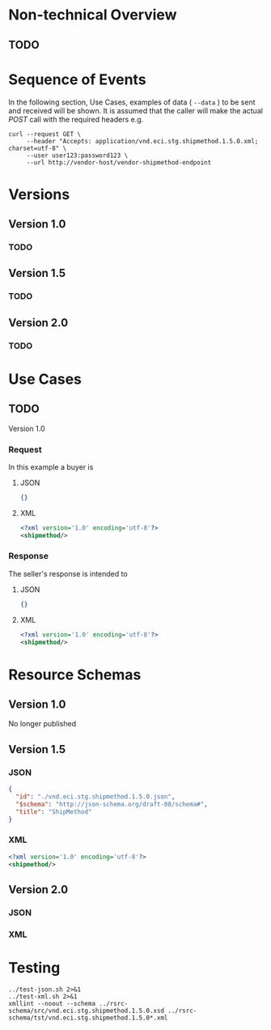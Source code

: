 # -*- mode: org -*-

#+OPTIONS: toc:nil
#+PROPERTY: mkdirp yes

* Non-technical Overview

** TODO

* Sequence of Events

#+BEGIN_SRC plantuml :file ../images/shipmethod-sequence.puml.png :exports results
@startuml shipmethod-sequence.png
Buyer -> Seller: [ GET ]
Seller -> Buyer: shipmethod | error
@enduml
#+END_SRC

In the following section, Use Cases, examples of data ( ~--data~ ) to be sent and
received will be shown. It is assumed that the caller will make the actual /POST/
call with the required headers e.g.

#+BEGIN_SRC shell :exports both
  curl --request GET \
       --header "Accepts: application/vnd.eci.stg.shipmethod.1.5.0.xml; charset=utf-8" \
       --user user123:password123 \
       --url http://vendor-host/vendor-shipmethod-endpoint
#+END_SRC

* Versions

** Version 1.0

*** TODO

** Version 1.5

*** TODO

** Version 2.0

*** TODO

* Use Cases

** TODO

Version 1.0

*** Request

In this example a buyer is

**** JSON
#+BEGIN_SRC json :tangle ../rsrc-schema/tst/vnd.eci.stg.shipmethod.1.5.0-request.json
{}
#+END_SRC

**** XML
#+BEGIN_SRC xml :tangle ../rsrc-schema/tst/vnd.eci.stg.shipmethod.1.5.0-request.xml
<?xml version='1.0' encoding='utf-8'?>
<shipmethod/>
#+END_SRC

*** Response

The seller's response is intended to

**** JSON
#+BEGIN_SRC json :tangle ../rsrc-schema/tst/vnd.eci.stg.shipmethod.1.5.0-response.json
{}
#+END_SRC

**** XML
#+BEGIN_SRC xml :tangle ../rsrc-schema/tst/vnd.eci.stg.shipmethod.1.5.0-response.xml
<?xml version='1.0' encoding='utf-8'?>
<shipmethod/>
#+END_SRC

* Resource Schemas

** Version 1.0

No longer published

** Version 1.5

*** JSON

#+BEGIN_SRC json :tangle ../rsrc-schema/src/vnd.eci.stg.shipmethod.1.5.0.json
{
  "id": "./vnd.eci.stg.shipmethod.1.5.0.json",
  "$schema": "http://json-schema.org/draft-08/schema#",
  "title": "ShipMethod"
}
#+END_SRC

*** XML

#+BEGIN_SRC xml :tangle ../rsrc-schema/src/vnd.eci.stg.shipmethod.1.5.0.xsd
<?xml version='1.0' encoding='utf-8'?>
<shipmethod/>
#+END_SRC


** Version 2.0

*** JSON

*** XML

* Testing

#+BEGIN_SRC shell :exports both :results verbatim
  ../test-json.sh 2>&1
  ../test-xml.sh 2>&1
  xmllint --noout --schema ../rsrc-schema/src/vnd.eci.stg.shipmethod.1.5.0.xsd ../rsrc-schema/tst/vnd.eci.stg.shipmethod.1.5.0*.xml
#+END_SRC

#+RESULTS:
